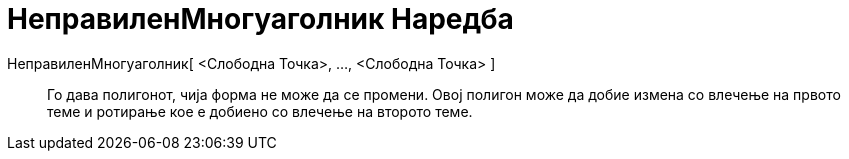 = НеправиленМногуаголник Наредба
:page-en: commands/RigidPolygon
ifdef::env-github[:imagesdir: /mk/modules/ROOT/assets/images]

НеправиленМногуаголник[ <Слободна Точка>, ..., <Слободна Точка> ]::
  Го дава полигонот, чија форма не може да се промени. Овој полигон може да добие измена со влечење на првото теме и
  ротирање кое е добиено со влечење на второто теме.

